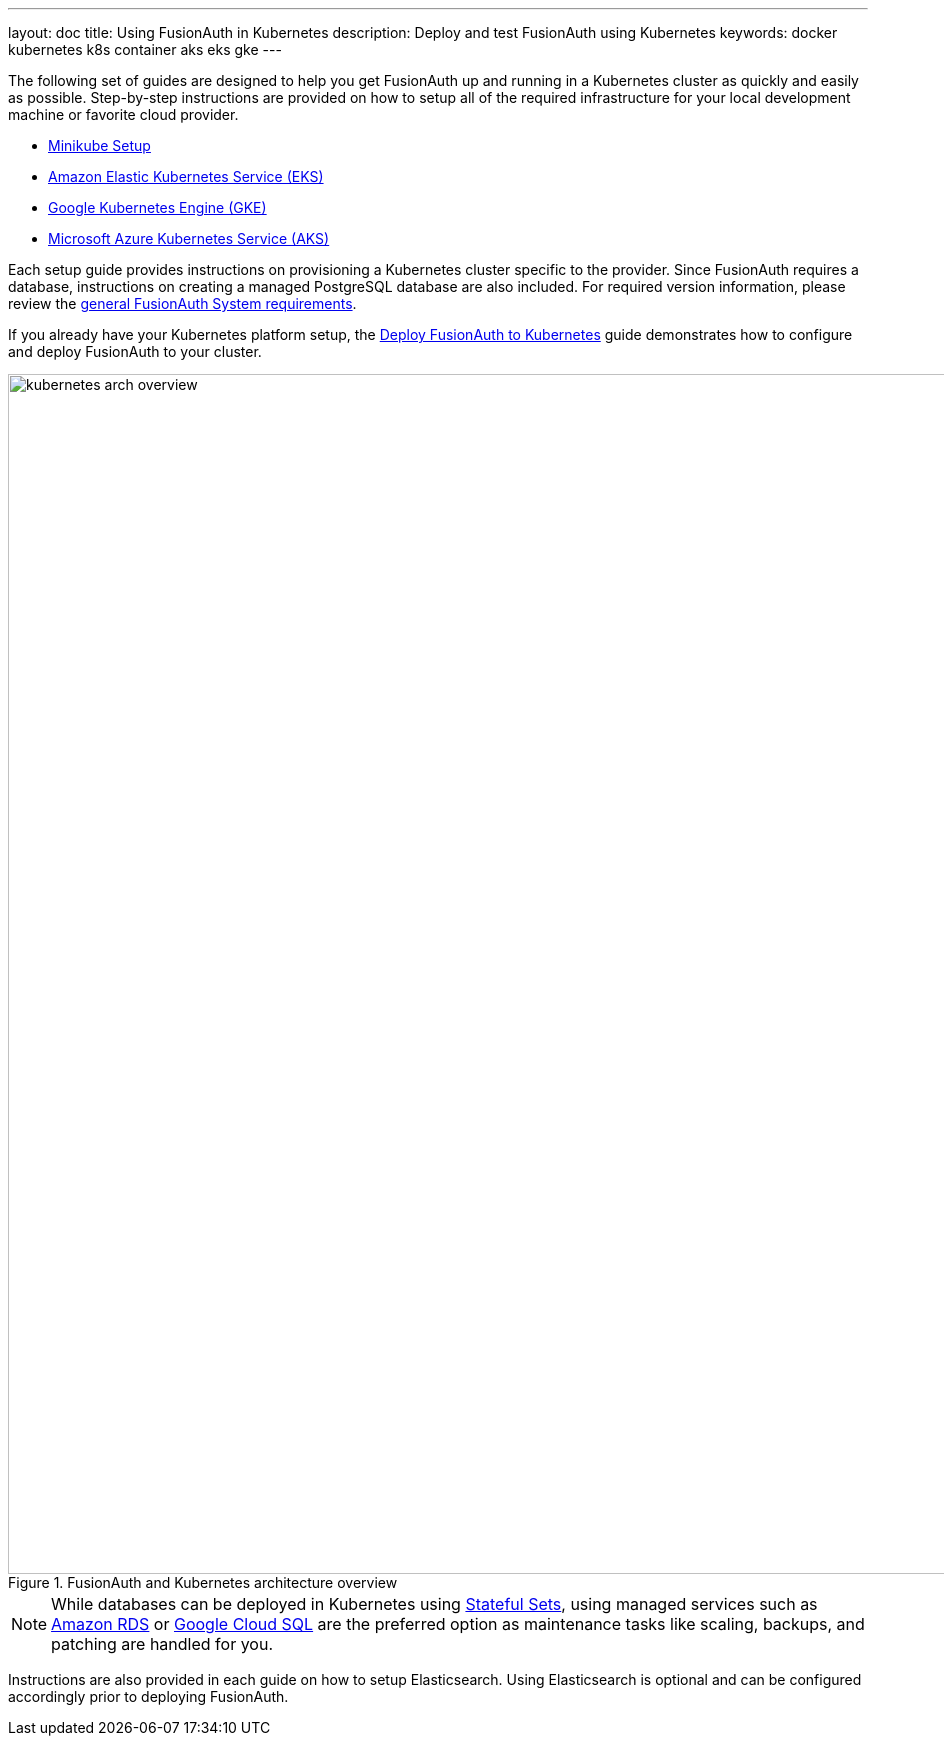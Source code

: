 ---
layout: doc
title: Using FusionAuth in Kubernetes
description: Deploy and test FusionAuth using Kubernetes
keywords: docker kubernetes k8s container aks eks gke
---

The following set of guides are designed to help you get FusionAuth up and running in a Kubernetes cluster as quickly and easily as possible.
Step-by-step instructions are provided on how to setup all of the required infrastructure for your local development machine or favorite cloud provider.

** link:/docs/v1/tech/installation-guide/kubernetes/setup/minikube[Minikube Setup]
** link:/docs/v1/tech/installation-guide/kubernetes/setup/eks[Amazon Elastic Kubernetes Service (EKS)]
** link:/docs/v1/tech/installation-guide/kubernetes/setup/gke[Google Kubernetes Engine (GKE)]
** link:/docs/v1/tech/installation-guide/kubernetes/setup/aks[Microsoft Azure Kubernetes Service (AKS)]

Each setup guide provides instructions on provisioning a Kubernetes cluster specific to the provider. Since FusionAuth requires a database, instructions on creating a managed PostgreSQL database are also included. For required version information, please review the link:/docs/v1/tech/installation-guide/system-requirements[general FusionAuth System requirements].

If you already have your Kubernetes platform setup, the link:/docs/v1/tech/installation-guide/kubernetes/fusionauth-deployment[Deploy FusionAuth to Kubernetes] guide demonstrates how to configure and deploy FusionAuth to your cluster.

image::installation-guides/kubernetes/kubernetes-arch-overview.png[title=FusionAuth and Kubernetes architecture overview,width=1200]
:figure-caption!:

[NOTE.note]
====
While databases can be deployed in Kubernetes using https://kubernetes.io/docs/concepts/workloads/controllers/statefulset/[Stateful Sets], using managed services such as https://aws.amazon.com/rds/[Amazon RDS] or https://cloud.google.com/sql[Google Cloud SQL] are the preferred option as maintenance tasks like scaling, backups, and patching are handled for you.
====

Instructions are also provided in each guide on how to setup Elasticsearch. Using Elasticsearch is optional and can be configured accordingly prior to deploying FusionAuth.
